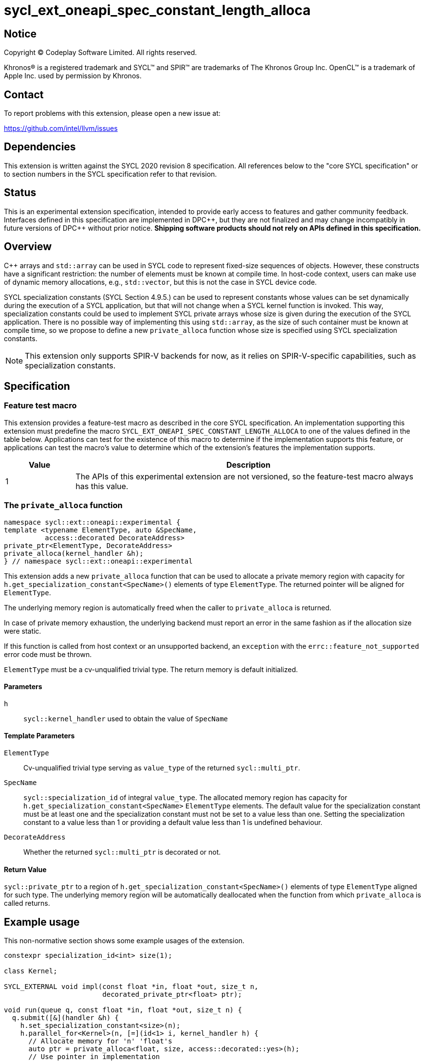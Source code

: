 = sycl_ext_oneapi_spec_constant_length_alloca

:source-highlighter: coderay
:coderay-linenums-mode: table

// This section needs to be after the document title.
:doctype: book
:toc2:
:toc: left
:encoding: utf-8
:lang: en
:dpcpp: pass:[DPC++]

// Set the default source code type in this document to C++,
// for syntax highlighting purposes.  This is needed because
// docbook uses c++ and html5 uses cpp.
:language: {basebackend@docbook:c++:cpp}


== Notice

[%hardbreaks]
Copyright (C) Codeplay Software Limited.  All rights reserved.

Khronos(R) is a registered trademark and SYCL(TM) and SPIR(TM) are trademarks
of The Khronos Group Inc.  OpenCL(TM) is a trademark of Apple Inc. used by
permission by Khronos.


== Contact

To report problems with this extension, please open a new issue at:

https://github.com/intel/llvm/issues


== Dependencies

This extension is written against the SYCL 2020 revision 8 specification.  All
references below to the "core SYCL specification" or to section numbers in the
SYCL specification refer to that revision.


== Status

This is an experimental extension specification, intended to provide early
access to features and gather community feedback.  Interfaces defined in this
specification are implemented in {dpcpp}, but they are not finalized and may
change incompatibly in future versions of {dpcpp} without prior notice.
*Shipping software products should not rely on APIs defined in this
specification.*

== Overview

C++ arrays and `std::array` can be used in SYCL code to represent fixed-size
sequences of objects. However, these constructs have a significant restriction:
the number of elements must be known at compile time. In host-code context,
users can make use of dynamic memory allocations, e.g., `std::vector`, but this
is not the case in SYCL device code.

SYCL specialization constants (SYCL Section 4.9.5.) can be used to represent
constants whose values can be set dynamically during the execution of a SYCL
application, but that will not change when a SYCL kernel function is
invoked. This way, specialization constants could be used to implement SYCL
private arrays whose size is given during the execution of the SYCL
application. There is no possible way of implementing this using `std::array`,
as the size of such container must be known at compile time, so we propose to
define a new `private_alloca` function whose size is specified using SYCL
specialization constants.

[NOTE]
====
This extension only supports SPIR-V backends for now, as it relies on
SPIR-V-specific capabilities,
such as specialization constants.
====

== Specification

=== Feature test macro

This extension provides a feature-test macro as described in the core SYCL
specification.  An implementation supporting this extension must predefine the
macro `SYCL_EXT_ONEAPI_SPEC_CONSTANT_LENGTH_ALLOCA` to one of the values defined
in the table below. Applications can test for the existence of this macro to
determine if the implementation supports this feature, or applications can test
the macro's value to determine which of the extension's features the
implementation supports.

[%header,cols="1,5"]
|===
|Value
|Description

|1
|The APIs of this experimental extension are not versioned, so the
 feature-test macro always has this value.
|===

=== The `private_alloca` function

[source,c++]
----
namespace sycl::ext::oneapi::experimental {
template <typename ElementType, auto &SpecName,
          access::decorated DecorateAddress>
private_ptr<ElementType, DecorateAddress>
private_alloca(kernel_handler &h);
} // namespace sycl::ext::oneapi::experimental
----

This extension adds a new `private_alloca` function that can be used to allocate
a private memory region with capacity for
`h.get_specialization_constant<SpecName>()` elements of type `ElementType`. The
returned pointer will be aligned for `ElementType`.

The underlying memory region is automatically freed when the caller to
`private_alloca` is returned.

In case of private memory exhaustion, the underlying backend must report an
error in the same fashion as if the allocation size were static.

If this function is called from host context or an unsupported backend, an
`exception` with the `errc::feature_not_supported` error code must be thrown.

`ElementType` must be a cv-unqualified trivial type. The return memory is
default initialized.

==== Parameters

`h`:: `sycl::kernel_handler` used to obtain the value of `SpecName`

==== Template Parameters

`ElementType`:: Cv-unqualified trivial type serving as `value_type` of the
  returned `sycl::multi_ptr`.
`SpecName`:: `sycl::specialization_id` of integral `value_type`. The allocated
  memory region has capacity for `h.get_specialization_constant<SpecName>`
  `ElementType` elements. The default value for the specialization constant must
  be at least one and the specialization constant must not be set to a value
  less than one. Setting the specialization constant to a value less than 1 or
  providing a default value less than 1 is undefined behaviour.
`DecorateAddress`:: Whether the returned `sycl::multi_ptr` is decorated or not.

==== Return Value

`sycl::private_ptr` to a region of `h.get_specialization_constant<SpecName>()`
elements of type `ElementType` aligned for such type. The underlying memory
region will be automatically deallocated when the function from which
`private_alloca` is called returns.

== Example usage

This non-normative section shows some example usages of the extension.

[source,c++]
----
constexpr specialization_id<int> size(1);

class Kernel;

SYCL_EXTERNAL void impl(const float *in, float *out, size_t n,
                        decorated_private_ptr<float> ptr);

void run(queue q, const float *in, float *out, size_t n) {
  q.submit([&](handler &h) {
    h.set_specialization_constant<size>(n);
    h.parallel_for<Kernel>(n, [=](id<1> i, kernel_handler h) {
      // Allocate memory for 'n' 'float's
      auto ptr = private_alloca<float, size, access::decorated::yes>(h);
      // Use pointer in implementation
      impl(in, out, h.get_specialization_constant<size>(), ptr);
    });
  });
----

== Design Constraints

The big design constraint stems from the unknown allocation size at compile
time. C++ does not support variable length arrays and complete type sizes must
be known at compile time. Thus, the free function interface returning a pointer
to private memory is the better way to represent this construct in C++. Lifetime
of the underlying memory region was a concern too, but the current design
automatically freeing the memory when the caller is returned is in line with
similar constructs in other platforms.

== Revision History

[cols="5,15,15,70"]
[grid="rows"]
[options="header"]
|========================================
|Rev|Date|Authors|Changes
|1|2024-02-08|Victor Lomüller, Lukas Sommer, Victor Perez, Julian Oppermann, Tadej Ciglaric, Romain Biessy|*Initial draft*
|========================================
